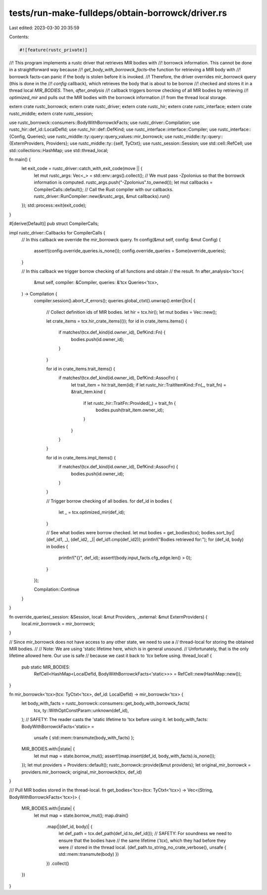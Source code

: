 tests/run-make-fulldeps/obtain-borrowck/driver.rs
=================================================

Last edited: 2023-03-30 20:35:59

Contents:

.. code-block:: rs

    #![feature(rustc_private)]

//! This program implements a rustc driver that retrieves MIR bodies with
//! borrowck information. This cannot be done in a straightforward way because
//! `get_body_with_borrowck_facts`–the function for retrieving a MIR body with
//! borrowck facts–can panic if the body is stolen before it is invoked.
//! Therefore, the driver overrides `mir_borrowck` query (this is done in the
//! `config` callback), which retrieves the body that is about to be borrow
//! checked and stores it in a thread local `MIR_BODIES`. Then, `after_analysis`
//! callback triggers borrow checking of all MIR bodies by retrieving
//! `optimized_mir` and pulls out the MIR bodies with the borrowck information
//! from the thread local storage.

extern crate rustc_borrowck;
extern crate rustc_driver;
extern crate rustc_hir;
extern crate rustc_interface;
extern crate rustc_middle;
extern crate rustc_session;

use rustc_borrowck::consumers::BodyWithBorrowckFacts;
use rustc_driver::Compilation;
use rustc_hir::def_id::LocalDefId;
use rustc_hir::def::DefKind;
use rustc_interface::interface::Compiler;
use rustc_interface::{Config, Queries};
use rustc_middle::ty::query::query_values::mir_borrowck;
use rustc_middle::ty::query::{ExternProviders, Providers};
use rustc_middle::ty::{self, TyCtxt};
use rustc_session::Session;
use std::cell::RefCell;
use std::collections::HashMap;
use std::thread_local;

fn main() {
    let exit_code = rustc_driver::catch_with_exit_code(move || {
        let mut rustc_args: Vec<_> = std::env::args().collect();
        // We must pass -Zpolonius so that the borrowck information is computed.
        rustc_args.push("-Zpolonius".to_owned());
        let mut callbacks = CompilerCalls::default();
        // Call the Rust compiler with our callbacks.
        rustc_driver::RunCompiler::new(&rustc_args, &mut callbacks).run()
    });
    std::process::exit(exit_code);
}

#[derive(Default)]
pub struct CompilerCalls;

impl rustc_driver::Callbacks for CompilerCalls {
    // In this callback we override the mir_borrowck query.
    fn config(&mut self, config: &mut Config) {
        assert!(config.override_queries.is_none());
        config.override_queries = Some(override_queries);
    }

    // In this callback we trigger borrow checking of all functions and obtain
    // the result.
    fn after_analysis<'tcx>(
        &mut self,
        compiler: &Compiler,
        queries: &'tcx Queries<'tcx>,
    ) -> Compilation {
        compiler.session().abort_if_errors();
        queries.global_ctxt().unwrap().enter(|tcx| {
            // Collect definition ids of MIR bodies.
            let hir = tcx.hir();
            let mut bodies = Vec::new();

            let crate_items = tcx.hir_crate_items(());
            for id in crate_items.items() {
                if matches!(tcx.def_kind(id.owner_id), DefKind::Fn) {
                    bodies.push(id.owner_id);
                }
            }

            for id in crate_items.trait_items() {
                if matches!(tcx.def_kind(id.owner_id), DefKind::AssocFn) {
                    let trait_item = hir.trait_item(id);
                    if let rustc_hir::TraitItemKind::Fn(_, trait_fn) = &trait_item.kind {
                        if let rustc_hir::TraitFn::Provided(_) = trait_fn {
                            bodies.push(trait_item.owner_id);
                        }
                    }
                }
            }

            for id in crate_items.impl_items() {
                if matches!(tcx.def_kind(id.owner_id), DefKind::AssocFn) {
                    bodies.push(id.owner_id);
                }
            }

            // Trigger borrow checking of all bodies.
            for def_id in bodies {
                let _ = tcx.optimized_mir(def_id);
            }

            // See what bodies were borrow checked.
            let mut bodies = get_bodies(tcx);
            bodies.sort_by(|(def_id1, _), (def_id2, _)| def_id1.cmp(def_id2));
            println!("Bodies retrieved for:");
            for (def_id, body) in bodies {
                println!("{}", def_id);
                assert!(body.input_facts.cfg_edge.len() > 0);
            }
        });

        Compilation::Continue
    }
}

fn override_queries(_session: &Session, local: &mut Providers, _external: &mut ExternProviders) {
    local.mir_borrowck = mir_borrowck;
}

// Since mir_borrowck does not have access to any other state, we need to use a
// thread-local for storing the obtained MIR bodies.
//
// Note: We are using 'static lifetime here, which is in general unsound.
// Unfortunately, that is the only lifetime allowed here. Our use is safe
// because we cast it back to `'tcx` before using.
thread_local! {
    pub static MIR_BODIES:
        RefCell<HashMap<LocalDefId, BodyWithBorrowckFacts<'static>>> =
        RefCell::new(HashMap::new());
}

fn mir_borrowck<'tcx>(tcx: TyCtxt<'tcx>, def_id: LocalDefId) -> mir_borrowck<'tcx> {
    let body_with_facts = rustc_borrowck::consumers::get_body_with_borrowck_facts(
        tcx,
        ty::WithOptConstParam::unknown(def_id),
    );
    // SAFETY: The reader casts the 'static lifetime to 'tcx before using it.
    let body_with_facts: BodyWithBorrowckFacts<'static> =
        unsafe { std::mem::transmute(body_with_facts) };
    MIR_BODIES.with(|state| {
        let mut map = state.borrow_mut();
        assert!(map.insert(def_id, body_with_facts).is_none());
    });
    let mut providers = Providers::default();
    rustc_borrowck::provide(&mut providers);
    let original_mir_borrowck = providers.mir_borrowck;
    original_mir_borrowck(tcx, def_id)
}

/// Pull MIR bodies stored in the thread-local.
fn get_bodies<'tcx>(tcx: TyCtxt<'tcx>) -> Vec<(String, BodyWithBorrowckFacts<'tcx>)> {
    MIR_BODIES.with(|state| {
        let mut map = state.borrow_mut();
        map.drain()
            .map(|(def_id, body)| {
                let def_path = tcx.def_path(def_id.to_def_id());
                // SAFETY: For soundness we need to ensure that the bodies have
                // the same lifetime (`'tcx`), which they had before they were
                // stored in the thread local.
                (def_path.to_string_no_crate_verbose(), unsafe { std::mem::transmute(body) })
            })
            .collect()
    })
}


